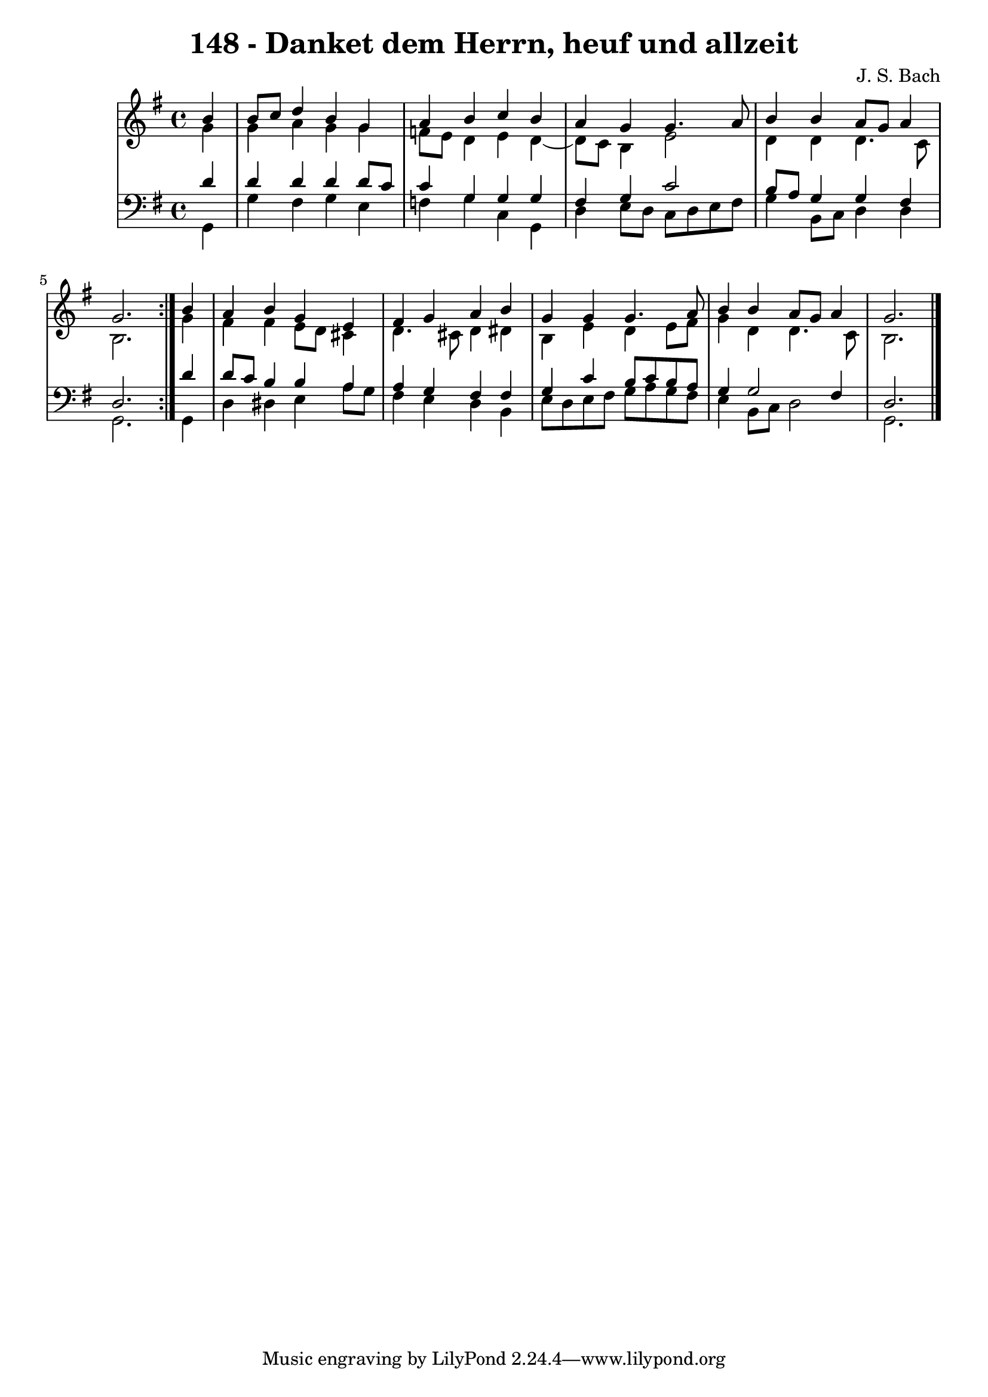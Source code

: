 \version "2.10.33"

\header {
  title = "148 - Danket dem Herrn, heuf und allzeit"
  composer = "J. S. Bach"
}


global = {
  \time 4/4
  \key g \major
}


soprano = \relative c'' {
  \repeat volta 2 {
    \partial 4 b4 
    b8 c8 d4 b4 g4 
    a4 b4 c4 b4 
    a4 g4 g4. a8 
    b4 b4 a8 g8 a4 
    g2. } b4   %5
  a4 b4 g4 e4 
  fis4 g4 a4 b4 
  g4 g4 g4. a8 
  b4 b4 a8 g8 a4 
  g2. 
}

alto = \relative c'' {
  \repeat volta 2 {
    \partial 4 g4 
    g4 a4 g4 g4 
    f8 e8 d4 e4 d4~ 
    d8 c8 b4 e2 
    d4 d4 d4. c8 
    b2. } g'4   %5
  fis4 fis4 e8 d8 cis4 
  d4. cis8 d4 dis4 
  b4 e4 d4 e8 fis8 
  g4 d4 d4. c8 
  b2. 
}

tenor = \relative c' {
  \repeat volta 2 {
    \partial 4 d4 
    d4 d4 d4 d8 c8 
    c4 g4 g4 g4 
    fis4 g4 c2 
    b8 a8 g4 g4 fis4 
    d2. } d'4   %5
  d8 c8 b4 b4 a4 
  a4 g4 fis4 fis4 
  g4 c4 b8 c8 b8 a8 
  g4 g2 fis4 
  d2. 
}

baixo = \relative c {
  \repeat volta 2 {
    \partial 4 g4 
    g'4 fis4 g4 e4 
    f4 g4 c,4 g4 
    d'4 e8 d8 c8 d8 e8 fis8 
    g4 b,8 c8 d4 d4 
    g,2. } g4   %5
  d'4 dis4 e4 a8 g8 
  fis4 e4 d4 b4 
  e8 d8 e8 fis8 g8 a8 g8 fis8 
  e4 b8 c8 d2 
  g,2. 
}

\score {
  <<
    \new StaffGroup <<
      \override StaffGroup.SystemStartBracket #'style = #'line 
      \new Staff {
        <<
          \global
          \new Voice = "soprano" { \voiceOne \soprano }
          \new Voice = "alto" { \voiceTwo \alto }
        >>
      }
      \new Staff {
        <<
          \global
          \clef "bass"
          \new Voice = "tenor" {\voiceOne \tenor }
          \new Voice = "baixo" { \voiceTwo \baixo \bar "|."}
        >>
      }
    >>
  >>
  \layout {}
  \midi {}
}